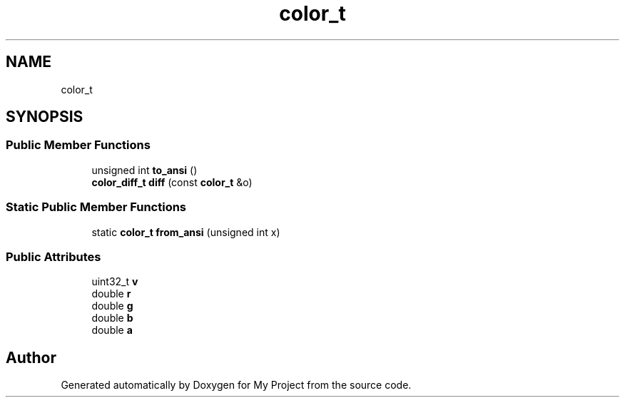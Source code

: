 .TH "color_t" 3 "Wed Feb 1 2023" "Version Version 0.0" "My Project" \" -*- nroff -*-
.ad l
.nh
.SH NAME
color_t
.SH SYNOPSIS
.br
.PP
.SS "Public Member Functions"

.in +1c
.ti -1c
.RI "unsigned int \fBto_ansi\fP ()"
.br
.ti -1c
.RI "\fBcolor_diff_t\fP \fBdiff\fP (const \fBcolor_t\fP &o)"
.br
.in -1c
.SS "Static Public Member Functions"

.in +1c
.ti -1c
.RI "static \fBcolor_t\fP \fBfrom_ansi\fP (unsigned int x)"
.br
.in -1c
.SS "Public Attributes"

.in +1c
.ti -1c
.RI "uint32_t \fBv\fP"
.br
.ti -1c
.RI "double \fBr\fP"
.br
.ti -1c
.RI "double \fBg\fP"
.br
.ti -1c
.RI "double \fBb\fP"
.br
.ti -1c
.RI "double \fBa\fP"
.br
.in -1c

.SH "Author"
.PP 
Generated automatically by Doxygen for My Project from the source code\&.
